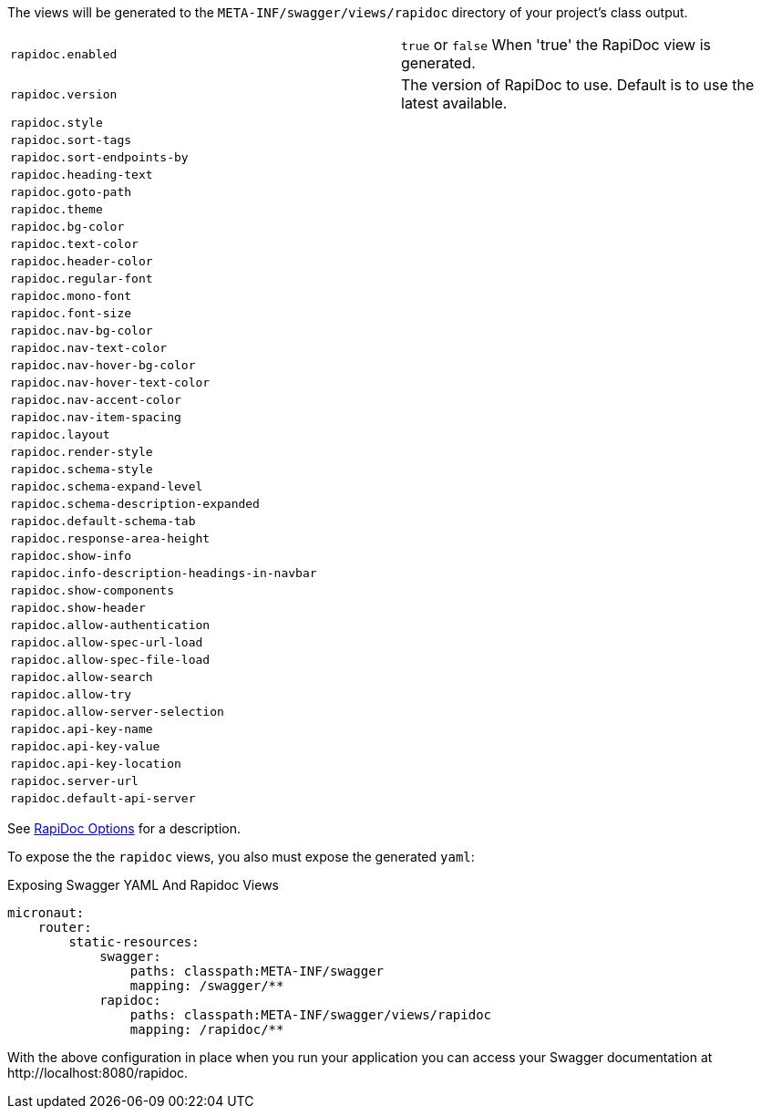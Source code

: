 The views will be generated to the `META-INF/swagger/views/rapidoc` directory of your project’s class output.



|===
| `rapidoc.enabled` | `true` or `false` When 'true' the RapiDoc view is generated.
| `rapidoc.version` |  The version of RapiDoc to use. Default is to use the latest available.
| `rapidoc.style` | 
| `rapidoc.sort-tags` | 
| `rapidoc.sort-endpoints-by` | 
| `rapidoc.heading-text` | 
| `rapidoc.goto-path` | 
| `rapidoc.theme` | 
| `rapidoc.bg-color` | 
| `rapidoc.text-color` | 
| `rapidoc.header-color` | 
| `rapidoc.regular-font`| 
| `rapidoc.mono-font`| 
| `rapidoc.font-size`| 
| `rapidoc.nav-bg-color`| 
| `rapidoc.nav-text-color`| 
| `rapidoc.nav-hover-bg-color`| 
| `rapidoc.nav-hover-text-color`| 
| `rapidoc.nav-accent-color`| 
| `rapidoc.nav-item-spacing`| 
| `rapidoc.layout`| 
| `rapidoc.render-style`| 
| `rapidoc.schema-style`| 
| `rapidoc.schema-expand-level`| 
| `rapidoc.schema-description-expanded`| 
| `rapidoc.default-schema-tab`| 
| `rapidoc.response-area-height`| 
| `rapidoc.show-info`| 
| `rapidoc.info-description-headings-in-navbar`| 
| `rapidoc.show-components`| 
| `rapidoc.show-header`| 
| `rapidoc.allow-authentication`| 
| `rapidoc.allow-spec-url-load`| 
| `rapidoc.allow-spec-file-load`| 
| `rapidoc.allow-search`| 
| `rapidoc.allow-try`| 
| `rapidoc.allow-server-selection`| 
| `rapidoc.api-key-name`| 
| `rapidoc.api-key-value`| 
| `rapidoc.api-key-location`| 
| `rapidoc.server-url`| 
| `rapidoc.default-api-server`|
|===

See https://mrin9.github.io/RapiDoc/api.html[RapiDoc Options] for a description.

To expose the the `rapidoc` views, you also must expose the generated `yaml`:

.Exposing Swagger YAML And Rapidoc Views
[source,yaml]
----
micronaut:
    router:
        static-resources:
            swagger:
                paths: classpath:META-INF/swagger
                mapping: /swagger/**
            rapidoc:
                paths: classpath:META-INF/swagger/views/rapidoc
                mapping: /rapidoc/**
----

With the above configuration in place when you run your application you can access your Swagger documentation at +http://localhost:8080/rapidoc+.